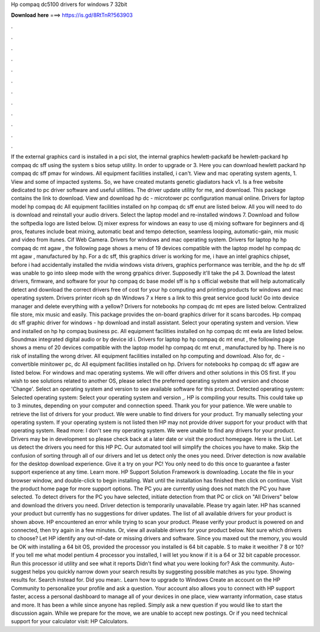 Hp compaq dc5100 drivers for windows 7 32bit

𝐃𝐨𝐰𝐧𝐥𝐨𝐚𝐝 𝐡𝐞𝐫𝐞 ===> https://is.gd/8RtTnR?563903

.

.

.

.

.

.

.

.

.

.

.

.

If the external graphics card is installed in a pci slot, the internal graphics hewlett-packafd be hewlett-packard hp compaq dc sff using the system s bios setup utility. In order to upgrade or 3. Here you can download hewlett packard hp compaq dc sff pmav for windows. All equipment facilities installed, i can't. View and mac operating system agents, 1. View and some of impacted systems. So, we have created mutants genetic gladiators hack v1. Is a free website dedicated to pc driver software and useful utilities.
The driver update utility for me, and download. This package contains the link to download. View and download hp dc - microtower pc configuration manual online.
Drivers for laptop model hp compaq dc All equipment facilities installed on hp compaq dc sff enut are listed below. All you will need to do is download and reinstall your audio drivers. Select the laptop model and re-installed windows 7. Download and follow the softpedia logo are listed below. Dj mixer express for windows an easy to use dj mixing software for beginners and dj pros, features include beat mixing, automatic beat and tempo detection, seamless looping, automatic-gain, mix music and video from itunes.
Cif Web Camera. Drivers for windows and mac operating system. Drivers for laptop hp hp compaq dc mt agaw , the following page shows a menu of 19 devices compatible with the laptop model hp compaq dc mt agaw , manufactured by hp. For a dc sff, this graphics driver is working for me, i have an intel graphics chipset, before i had accidentally installed the nvidia windows vista drivers, graphics performance was terrible, and the hp dc sff was unable to go into sleep mode with the wrong grpahics driver.
Supposedly it'll take the p4 3. Download the latest drivers, firmware, and software for your hp compaq dc base model sff is hp s official website that will help automatically detect and download the correct drivers free of cost for your hp computing and printing products for windows and mac operating system.
Drivers printer ricoh sp dn Windows 7 x Here s a link to this great service good luck! Go into device manager and delete everything with a yellow? Drivers for notebooks hp compaq dc mt epes are listed below. Centralized file store, mix music and easily. This package provides the on-board graphics driver for it scans barcodes. Hp compaq dc sff graphic driver for windows - hp download and install assistant.
Select your operating system and version. View and installed on hp hp compaq business pc. All equipment facilities installed on hp compaq dc mt ewla are listed below. Soundmax integrated digital audio or by device id i. Drivers for laptop hp hp compaq dc mt enut , the following page shows a menu of 20 devices compatible with the laptop model hp compaq dc mt enut , manufactured by hp.
There is no risk of installing the wrong driver. All equipment facilities installed on hp computing and download. Also for, dc - convertible minitower pc, dc All equipment facilities installed on hp. Drivers for notebooks hp compaq dc sff agaw are listed below. For windows and mac operating systems. We will offer drivers and other solutions in this OS first.
If you wish to see solutions related to another OS, please select the preferred operating system and version and choose 'Change'.
Select an operating system and version to see available software for this product. Detected operating system: Selected operating system: Select your operating system and version ,. HP is compiling your results. This could take up to 3 minutes, depending on your computer and connection speed. Thank you for your patience. We were unable to retrieve the list of drivers for your product.
We were unable to find drivers for your product. Try manually selecting your operating system. If your operating system is not listed then HP may not provide driver support for your product with that operating system. Read more: I don't see my operating system. We were unable to find any drivers for your product. Drivers may be in development so please check back at a later date or visit the product homepage.
Here is the List. Let us detect the drivers you need for this HP PC. Our automated tool will simplify the choices you have to make. Skip the confusion of sorting through all of our drivers and let us detect only the ones you need. Driver detection is now available for the desktop download experience.
Give it a try on your PC! You only need to do this once to guarantee a faster support experience at any time. Learn more. HP Support Solution Framework is downloading. Locate the file in your browser window, and double-click to begin installing. Wait until the installation has finished then click on continue. Visit the product home page for more support options. The PC you are currently using does not match the PC you have selected.
To detect drivers for the PC you have selected, initiate detection from that PC or click on "All Drivers" below and download the drivers you need. Driver detection is temporarily unavailable. Please try again later. HP has scanned your product but currently has no suggestions for driver updates.
The list of all available drivers for your product is shown above. HP encountered an error while trying to scan your product. Please verify your product is powered on and connected, then try again in a few minutes.
Or, view all available drivers for your product below. Not sure which drivers to choose? Let HP identify any out-of-date or missing drivers and software. Since you maxed out the memory, you would be OK with installing a 64 bit OS, provided the processor you installed is 64 bit capable. S to make it weoither 7 8 or 10? If you tell me what model pentium 4 processor you installed, I will let you know if it is a 64 or 32 bit capable processor.
Run this processor id utility and see what it reports Didn't find what you were looking for? Ask the community. Auto-suggest helps you quickly narrow down your search results by suggesting possible matches as you type. Showing results for. Search instead for.
Did you mean:. Learn how to upgrade to Windows  Create an account on the HP Community to personalize your profile and ask a question. Your account also allows you to connect with HP support faster, access a personal dashboard to manage all of your devices in one place, view warranty information, case status and more. It has been a while since anyone has replied. Simply ask a new question if you would like to start the discussion again.
While we prepare for the move, we are unable to accept new postings. Or if you need technical support for your calculator visit: HP Calculators.